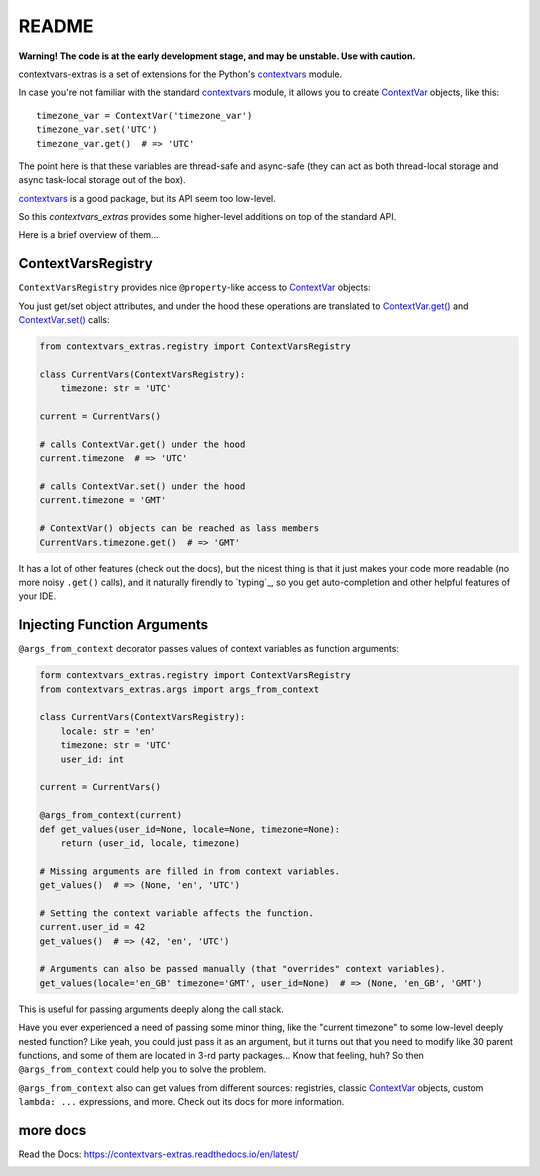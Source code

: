 README
======

**Warning! The code is at the early development stage, and may be unstable. Use with caution.**

contextvars-extras is a set of extensions for the Python's `contextvars`_ module.

.. _contextvars: https://docs.python.org/3/library/contextvars.html
.. _ContextVar: https://docs.python.org/3/library/contextvars.html#contextvars.ContextVar

In case you're not familiar with the standard `contextvars`_ module,
it allows you to create `ContextVar`_ objects, like this::

  timezone_var = ContextVar('timezone_var')
  timezone_var.set('UTC')
  timezone_var.get()  # => 'UTC'

The point here is that these variables are thread-safe and async-safe
(they can act as both thread-local storage and async task-local storage out of the box).

`contextvars`_ is a good package, but its API seem too low-level.

So this `contextvars_extras` provides some higher-level additions on top of the standard API.

Here is a brief overview of them...


ContextVarsRegistry
-------------------

``ContextVarsRegistry`` provides nice ``@property``-like access to `ContextVar`_ objects:

You just get/set object attributes, and under the hood these operations are translated
to `ContextVar.get()`_ and `ContextVar.set()`_ calls:

.. code:: python

  from contextvars_extras.registry import ContextVarsRegistry

  class CurrentVars(ContextVarsRegistry):
      timezone: str = 'UTC'

  current = CurrentVars()

  # calls ContextVar.get() under the hood
  current.timezone  # => 'UTC'

  # calls ContextVar.set() under the hood
  current.timezone = 'GMT'

  # ContextVar() objects can be reached as lass members
  CurrentVars.timezone.get()  # => 'GMT'

.. _ContextVar.get(): https://docs.python.org/3/library/contextvars.html#contextvars.ContextVar.get
.. _ContextVar.set(): https://docs.python.org/3/library/contextvars.html#contextvars.ContextVar.set
  
It has a lot of other features (check out the docs), but the nicest thing is that it just makes
your code more readable (no more noisy ``.get()`` calls), and it naturally firendly to `typing`_,
so you get auto-completion and other helpful features of your IDE.


Injecting Function Arguments
----------------------------

``@args_from_context`` decorator passes values of context variables as function arguments:

.. code:: python

  form contextvars_extras.registry import ContextVarsRegistry
  from contextvars_extras.args import args_from_context

  class CurrentVars(ContextVarsRegistry):
      locale: str = 'en'
      timezone: str = 'UTC'
      user_id: int

  current = CurrentVars()

  @args_from_context(current)
  def get_values(user_id=None, locale=None, timezone=None):
      return (user_id, locale, timezone)

  # Missing arguments are filled in from context variables.
  get_values()  # => (None, 'en', 'UTC')

  # Setting the context variable affects the function.
  current.user_id = 42
  get_values()  # => (42, 'en', 'UTC')

  # Arguments can also be passed manually (that "overrides" context variables).
  get_values(locale='en_GB' timezone='GMT', user_id=None)  # => (None, 'en_GB', 'GMT')

This is useful for passing arguments deeply along the call stack.

Have you ever experienced a need of passing some minor thing, like the "current timezone"
to some low-level deeply nested function? Like yeah, you could just pass it as an argument,
but it turns out that you need to modify like 30 parent functions, and some of them are located
in 3-rd party packages... Know that feeling, huh?
So then ``@args_from_context`` could help you to solve the problem.

``@args_from_context`` also can get values from different sources: registries, classic `ContextVar`_ objects,
custom ``lambda: ...`` expressions, and more. Check out its docs for more information.


more docs 
---------

Read the Docs: https://contextvars-extras.readthedocs.io/en/latest/

.. image:: https://readthedocs.org/projects/contextvars-extras/badge/?version=latest
  :target: https://contextvars-extras.readthedocs.io/en/latest/?badge=latest
  :alt: Documentation Status
